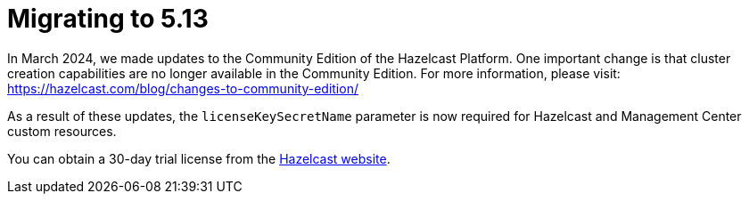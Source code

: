 = Migrating to 5.13

In March 2024, we made updates to the Community Edition of the Hazelcast Platform. One important change is that cluster creation capabilities are no longer available in the Community Edition. For more information, please visit: https://hazelcast.com/blog/changes-to-community-edition/ 

As a result of these updates, the `licenseKeySecretName` parameter is now required for Hazelcast and Management Center custom resources. 

You can obtain a 30-day trial license from the link:https://hazelcast.com/get-started?utm_source=docs-website[Hazelcast website].
